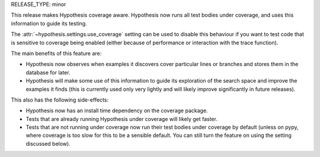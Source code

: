 RELEASE_TYPE: minor

This release makes Hypothesis coverage aware. Hypothesis now runs all test
bodies under coverage, and uses this information to guide its testing.

The :attr:`~hypothesis.settings.use_coverage` setting can be used to disable
this behaviour if you want to test code that is sensitive to coverage being
enabled (either because of performance or interaction with the trace function).

The main benefits of this feature are:

* Hypothesis now observes when examples it discovers cover particular lines
  or branches and stores them in the database for later.
* Hypothesis will make some use of this information to guide its exploration of
  the search space and improve the examples it finds (this is currently used
  only very lightly and will likely improve significantly in future releases).

This also has the following side-effects:

* Hypothesis now has an install time dependency on the coverage package.
* Tests that are already running Hypothesis under coverage will likely get
  faster.
* Tests that are not running under coverage now run their test bodies under
  coverage by default (unless on pypy, where coverage is too slow for this to
  be a sensible default. You can still turn the feature on using the setting
  discussed below).

